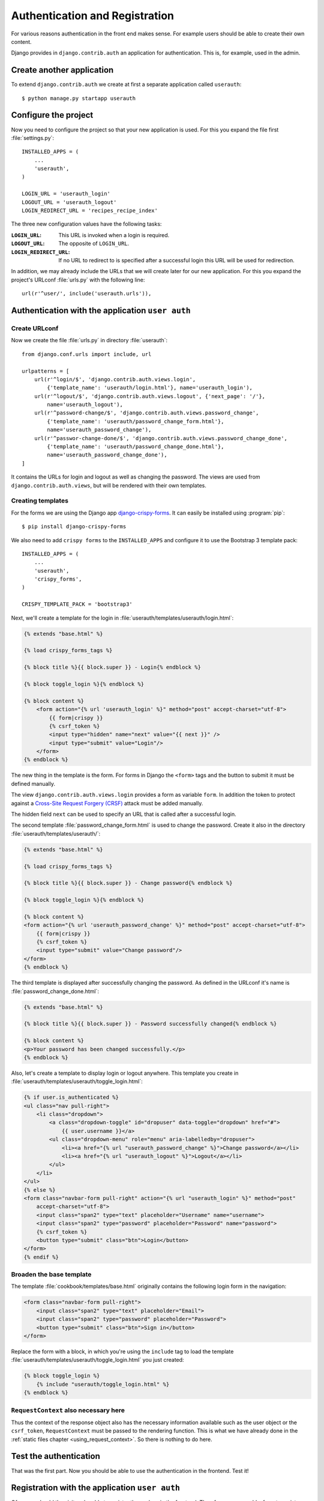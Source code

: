 *******************************
Authentication and Registration
*******************************

For various reasons authentication in the front end makes sense. For example
users should be able to create their own content.

Django provides in ``django.contrib.auth`` an application for
authentication. This is, for example, used in the admin.

Create another application
==========================

To extend ``django.contrib.auth`` we create at first a separate application
called ``userauth``:

::

    $ python manage.py startapp userauth

Configure the project
=====================

Now you need to configure the project so that your new application is used. For
this you expand the file first :file:`settings.py`:

::

    INSTALLED_APPS = (
        ...
        'userauth',
    )

    LOGIN_URL = 'userauth_login'
    LOGOUT_URL = 'userauth_logout'
    LOGIN_REDIRECT_URL = 'recipes_recipe_index'

The three new configuration values have the following tasks:

:``LOGIN_URL``:
    This URL is invoked when a login is required.
:``LOGOUT_URL``:
    The opposite of ``LOGIN_URL``.
:``LOGIN_REDIRECT_URL``:
    If no URL to redirect to is specified after a successful login this URL
    will be used for redirection.

In addition, we may already include the URLs that we will create later for our
new application. For this you expand the project's URLconf :file:`urls.py` with
the following line:

::

    url(r'^user/', include('userauth.urls')),

Authentication with the application ``user auth``
=================================================

Create URLconf
--------------

Now we create the file :file:`urls.py` in directory :file:`userauth`:

::

    from django.conf.urls import include, url

    urlpatterns = [
        url(r'^login/$', 'django.contrib.auth.views.login',
            {'template_name': 'userauth/login.html'}, name='userauth_login'),
        url(r'^logout/$', 'django.contrib.auth.views.logout', {'next_page': '/'},
            name='userauth_logout'),
        url(r'^password-change/$', 'django.contrib.auth.views.password_change',
            {'template_name': 'userauth/password_change_form.html'},
            name='userauth_password_change'),
        url(r'^passwor-change-done/$', 'django.contrib.auth.views.password_change_done',
            {'template_name': 'userauth/password_change_done.html'},
            name='userauth_password_change_done'),
    ]

It contains the URLs for login and logout as well as changing the password. The
views are used from ``django.contrib.auth.views``, but will be rendered with
their own templates.


.. _toggle_login:

Creating templates
------------------

For the forms we are using the Django app `django-crispy-forms
<http://django-crispy-forms.readthedocs.org/en/latest/>`_. It
can easily be installed using :program:`pip`:

::

    $ pip install django-crispy-forms

We also need to add ``crispy forms`` to the ``INSTALLED_APPS`` and configure it
to use the Bootstrap 3 template pack:

::

    INSTALLED_APPS = (
        ...
        'userauth',
        'crispy_forms',
    )

    CRISPY_TEMPLATE_PACK = 'bootstrap3'

Next, we'll create a template for the login in
:file:`userauth/templates/userauth/login.html`:

..  code-block:: html+django

    {% extends "base.html" %}

    {% load crispy_forms_tags %}

    {% block title %}{{ block.super }} - Login{% endblock %}

    {% block toggle_login %}{% endblock %}

    {% block content %}
        <form action="{% url 'userauth_login' %}" method="post" accept-charset="utf-8">
            {{ form|crispy }}
            {% csrf_token %}
            <input type="hidden" name="next" value="{{ next }}" />
            <input type="submit" value="Login"/>
        </form>
    {% endblock %}

The new thing in the template is the form. For forms in Django the ``<form>``
tags and the button to submit it must be defined manually.

The view ``django.contrib.auth.views.login`` provides a form as variable
``form``. In addition the token to protect against a `Cross-Site Request
Forgery (CRSF) <https://en.wikipedia.org/wiki/Cross-site_request_forgery>`_
attack must be added manually.

The hidden field ``next`` can be used to specify an URL that is called after a
successful login.

The second template :file:`password_change_form.html` is used to change the
password. Create it also in the directory :file:`userauth/templates/userauth/`:

..  code-block:: html+django

    {% extends "base.html" %}

    {% load crispy_forms_tags %}

    {% block title %}{{ block.super }} - Change password{% endblock %}

    {% block toggle_login %}{% endblock %}

    {% block content %}
    <form action="{% url 'userauth_password_change' %}" method="post" accept-charset="utf-8">
        {{ form|crispy }}
        {% csrf_token %}
        <input type="submit" value="Change password"/>
    </form>
    {% endblock %}

The third template is displayed after successfully changing the password. As
defined in the URLconf it's name is :file:`password_change_done.html`:

..  code-block:: html+django

    {% extends "base.html" %}

    {% block title %}{{ block.super }} - Password successfully changed{% endblock %}

    {% block content %}
    <p>Your password has been changed successfully.</p>
    {% endblock %}

Also, let's create a template to display login or logout anywhere. This
template you create in :file:`userauth/templates/userauth/toggle_login.html`:

..  code-block:: html+django

    {% if user.is_authenticated %}
    <ul class="nav pull-right">
        <li class="dropdown">
            <a class="dropdown-toggle" id="dropuser" data-toggle="dropdown" href="#">
                {{ user.username }}</a>
            <ul class="dropdown-menu" role="menu" aria-labelledby="dropuser">
                <li><a href="{% url "userauth_password_change" %}">Change password</a></li>
                <li><a href="{% url "userauth_logout" %}">Logout</a></li>
            </ul>
        </li>
    </ul>
    {% else %}
    <form class="navbar-form pull-right" action="{% url "userauth_login" %}" method="post"
        accept-charset="utf-8">
        <input class="span2" type="text" placeholder="Username" name="username">
        <input class="span2" type="password" placeholder="Password" name="password">
        {% csrf_token %}
        <button type="submit" class="btn">Login</button>
    </form>
    {% endif %}

Broaden the base template
-------------------------

The template :file:`cookbook/templates/base.html` originally contains the
following login form in the navigation:

.. code-block:: html

    <form class="navbar-form pull-right">
        <input class="span2" type="text" placeholder="Email">
        <input class="span2" type="password" placeholder="Password">
        <button type="submit" class="btn">Sign in</button>
    </form>

Replace the form with a block, in which you're using the ``include`` tag to
load the template :file:`userauth/templates/userauth/toggle_login.html` you
just created:

..  code-block:: html+django

    {% block toggle_login %}
        {% include "userauth/toggle_login.html" %}
    {% endblock %}

``RequestContext`` also necessary here
--------------------------------------

Thus the context of the response object also has the necessary information
available such as the user object or the ``csrf_token``, ``RequestContext``
must be passed to the rendering function. This is what we have already done in
the :ref:`static files chapter <using_request_context>`. So there is nothing to
do here.

Test the authentication
=======================

That was the first part. Now you should be able to use the authentication in
the frontend. Test it!

Registration with the application ``user auth``
===============================================

Of course should the visitors be able to register themselves in the frontend.
Therefore, we now add a form to register.

Expand URLconf
--------------

First, the URLconf in :file:`userauth/urls.py` needs to be extended with two
URLs:

::

    from django.views.generic import TemplateView

    urlpatterns = [
        # ...
        url(r'^register/$', 'userauth.views.register',
            {'next_page_name': 'userauth_register_done'},
            name='userauth_register'),
        url(r'^welcome/$',
            TemplateView.as_view(template_name='userauth/register_done.html'),
            name='userauth_register_done'),
    ]

The second URL ``userauth_register_done`` uses the generic view
``django.views.generic.TemplateView``
(:djangodocs:`Documentation <topics/class-based-views/#simple-usage-in-your-urlconf>`)
because here we simply want to render only the template without further data.

A view of the form
------------------

Now the view for the first URL ``userauth_register`` must be written. For this
you open the file :file:`userauth/views.py` and create the following function:

::

    from django.contrib.auth.forms import UserCreationForm
    from django.core.urlresolvers import reverse
    from django.http import HttpResponseRedirect
    from django.shortcuts import render_to_response
    from django.template import RequestContext


    def register(request, template_name='userauth/register.html', next_page_name='/'):
        if request.method == 'POST':
            form = UserCreationForm(request.POST)
            if form.is_valid():
                form.save()
                return HttpResponseRedirect(reverse(next_page_name))
        else:
            form = UserCreationForm()
        return render_to_response(template_name, {'form': form},
            context_instance=RequestContext(request))

``django.contrib.auth.forms`` provides the form ``UserCreationForm`` that we
use to create a new user. The view just manages the processing of the data. The
argument ``next_page_name`` offers the possibility to forward to any page after
the registration of the user is completed.

Creating and expanding Templates
--------------------------------

Of course, both URLs still need a template. First you create a template for the
form in :file:`userauth/templates/userauth/register.html`:

..  code-block:: html+django

    {% extends "base.html" %}

    {% load crispy_forms_tags %}

    {% block title %}{{ block.super }} - Register{% endblock %}

    {% block toggle_login %}{% endblock %}

    {% block content %}
    <form action="{% url 'userauth_register' %}" method="post" accept-charset="utf-8">
        {{ form|crispy }}
        {% csrf_token %}
        <input type="submit" value="Register"/>
    </form>
    {% endblock %}

Since we want to display no login on the registration page we simply overwrite
the block ``toggle_login`` with an empty block.

In addition we need a template that is displayed after a user has successfully
registered (:file:`register_done.html`):

..  code-block:: html+django

    {% extends "base.html" %}

    {% block title %}{{ block.super }} - Registration successful{% endblock %}

    {% block content %}
    <p>You have registered successfully. Have fun with the cookbook!</p>
    {% endblock %}

Thus there is a link to the registration form we add a line with the link to it
in the template :file:`toggle_login.html`:

..  code-block:: html+django

    {% if user.is_authenticated %}
        ...
    {% else %}
        <p><a href="{% url 'userauth_login' %}">Login</a>
        <a href="{% url 'userauth_register' %}">Register</a></p>
    {% endif %}

Test registration
-----------------

Now you can test the registration in the front end.

Django apps for authentication and registration
===============================================

Of course there are reusable open source Django apps that provide solutions for
authentication and registration. The best known and probably most widely used
one is `django-registration <https://bitbucket.org/ubernostrum/django-
registration/wiki/Home>`_. Another reusable app is `django-allauth
<http://www.intenct.nl/projects /django-allauth/>`_ that allows both, local and
social authentication (using OAuth).

Further links to the Django documentation
=========================================

* :djangodocs:`User authentication in Django <topics/auth/>`
